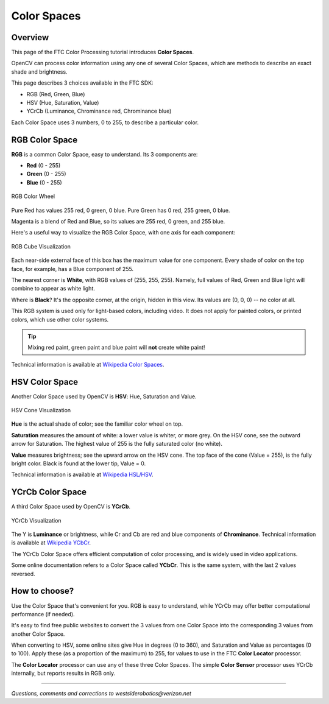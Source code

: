 Color Spaces
============

Overview
--------

This page of the FTC Color Processing tutorial introduces **Color Spaces**.

OpenCV can process color information using any one of several Color Spaces,
which are methods to describe an exact shade and brightness.

This page describes 3 choices available in the FTC SDK:

* RGB (Red, Green, Blue)
* HSV (Hue, Saturation, Value)
* YCrCb (Luminance, Chrominance red, Chrominance blue)

Each Color Space uses 3 numbers, 0 to 255, to describe a particular color.

RGB Color Space
---------------

**RGB** is a common Color Space, easy to understand.  Its 3 components are:

* **Red** (0 - 255)
* **Green** (0 - 255)
* **Blue** (0 -  255)

.. figure:: images/10-RGB-wheel.png
   :width: 75%
   :align: center
   :alt: RGB Color Wheel

   RGB Color Wheel

Pure Red has values 255 red, 0 green, 0 blue.  Pure Green has 0 red, 255 green,
0 blue.

Magenta is a blend of Red and Blue, so its values are 255 red, 0 green, and 255
blue.

Here's a useful way to visualize the RGB Color Space, with one axis for each
component:

.. figure:: images/20-RGB-cube.png
   :width: 75%
   :align: center
   :alt: RGB Cube Visualization

   RGB Cube Visualization

Each near-side external face of this box has the maximum value for one
component.  Every shade of color on the top face, for example, has a Blue
component of 255.

The nearest corner is **White**, with RGB values of (255, 255, 255).  Namely,
full values of Red, Green and Blue light will combine to appear as white light.

Where is **Black**?  It's the opposite corner, at the origin, hidden in this
view.  Its values are (0, 0, 0) -- no color at all.

This RGB system is used only for light-based colors, including video.  It does
not apply for painted colors, or printed colors, which use other color systems.

.. tip::
   Mixing red paint, green paint and blue paint will **not** create white paint!

Technical information is available at `Wikipedia Color Spaces <https://en.wikipedia.org/wiki/RGB_color_spaces>`_.

HSV Color Space
---------------

Another Color Space used by OpenCV is **HSV**\ : Hue, Saturation and Value.

.. figure:: images/30-HSV-cone.png
   :width: 75%
   :align: center
   :alt: HSV Cone Visualization

   HSV Cone Visualization

**Hue** is the actual shade of color; see the familiar color wheel on top.

**Saturation** measures the amount of white: a lower value is whiter, or more
grey.  On the HSV cone, see the outward arrow for Saturation.  The highest
value of 255 is the fully saturated color (no white).

**Value** measures brightness; see the upward arrow on the HSV cone.  The top
face of the cone (Value = 255), is the fully bright color.  Black is found at
the lower tip, Value = 0.

Technical information is available at `Wikipedia HSL/HSV <https://en.wikipedia.org/wiki/HSL_and_HSV>`_.

YCrCb Color Space
-----------------

A third Color Space used by OpenCV is **YCrCb**.

.. figure:: images/40-YCrCb.png
   :width: 75%
   :align: center
   :alt: YCrCb Visualization

   YCrCb Visualization

The Y is **Luminance** or brightness, while Cr and Cb are red and blue
components of **Chrominance**.  Technical information is available at
`Wikipedia YCbCr <https://en.wikipedia.org/wiki/YCbCr>`_.

The YCrCb Color Space offers efficient computation of color processing, and is
widely used in video applications.

Some online documentation refers to a Color Space called **YCbCr**.  This is
the same system, with the last 2 values reversed.

How to choose?
--------------

Use the Color Space that's convenient for you.  RGB is easy to understand,
while YCrCb may offer better computational performance (if needed).

It's easy to find free public websites to convert the 3 values from one Color
Space into the corresponding 3 values from another Color Space.

When converting to HSV, some online sites give Hue in degrees (0 to 360), and
Saturation and Value as percentages (0 to 100).  Apply these (as a proportion
of the maximum) to 255, for values to use in the FTC **Color Locator**
processor.

The **Color Locator** processor can use any of these three Color Spaces.  The
simple **Color Sensor** processor uses YCrCb internally, but reports results in
RGB only.

============

*Questions, comments and corrections to westsiderobotics@verizon.net*

